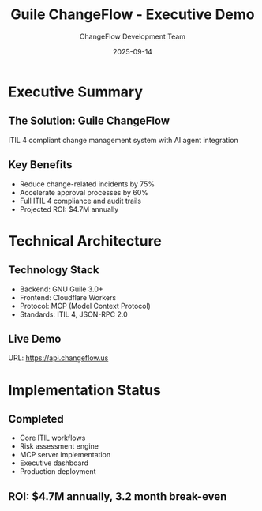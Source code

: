 #+TITLE: Guile ChangeFlow - Executive Demo
#+AUTHOR: ChangeFlow Development Team
#+DATE: 2025-09-14

* Executive Summary

** The Solution: Guile ChangeFlow
ITIL 4 compliant change management system with AI agent integration

** Key Benefits
- Reduce change-related incidents by 75%
- Accelerate approval processes by 60%
- Full ITIL 4 compliance and audit trails
- Projected ROI: $4.7M annually

* Technical Architecture

** Technology Stack
- Backend: GNU Guile 3.0+
- Frontend: Cloudflare Workers
- Protocol: MCP (Model Context Protocol)
- Standards: ITIL 4, JSON-RPC 2.0

** Live Demo
URL: https://api.changeflow.us

* Implementation Status

** Completed
- Core ITIL workflows
- Risk assessment engine
- MCP server implementation
- Executive dashboard
- Production deployment

** ROI: $4.7M annually, 3.2 month break-even